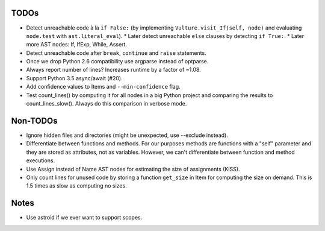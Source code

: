 TODOs
=====

* Detect unreachable code à la ``if False:`` (by implementing
  ``Vulture.visit_If(self, node)`` and evaluating ``node.test`` with
  ``ast.literal_eval``).
  * Later detect unreachable ``else`` clauses by detecting ``if True:``.
  * Later more AST nodes: If, IfExp, While, Assert.
* Detect unreachable code after ``break``, ``continue`` and ``raise`` statements.
* Once we drop Python 2.6 compatibility use argparse instead of optparse.
* Always report number of lines? Increases runtime by a factor of ~1.08.
* Support Python 3.5 async/await (#20).
* Add confidence values to Items and ``--min-confidence`` flag.
* Test count_lines() by computing it for all nodes in a big Python project
  and comparing the results to count_lines_slow(). Always do this comparison
  in verbose mode.


Non-TODOs
=========

* Ignore hidden files and directories (might be unexpected, use --exclude instead).
* Differentiate between functions and methods. For our purposes methods are
  functions with a "self" parameter and they are stored as attributes, not as
  variables. However, we can't differentiate between function and method executions.
* Use Assign instead of Name AST nodes for estimating the size of assignments (KISS).
* Only count lines for unused code by storing a function ``get_size`` in
  Item for computing the size on demand. This is 1.5 times as slow as computing
  no sizes.


Notes
=====

* Use astroid if we ever want to support scopes.
